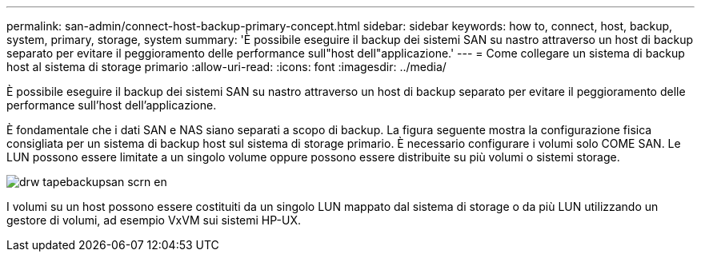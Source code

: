 ---
permalink: san-admin/connect-host-backup-primary-concept.html 
sidebar: sidebar 
keywords: how to, connect, host, backup, system, primary, storage, system 
summary: 'È possibile eseguire il backup dei sistemi SAN su nastro attraverso un host di backup separato per evitare il peggioramento delle performance sull"host dell"applicazione.' 
---
= Come collegare un sistema di backup host al sistema di storage primario
:allow-uri-read: 
:icons: font
:imagesdir: ../media/


[role="lead"]
È possibile eseguire il backup dei sistemi SAN su nastro attraverso un host di backup separato per evitare il peggioramento delle performance sull'host dell'applicazione.

È fondamentale che i dati SAN e NAS siano separati a scopo di backup. La figura seguente mostra la configurazione fisica consigliata per un sistema di backup host sul sistema di storage primario. È necessario configurare i volumi solo COME SAN. Le LUN possono essere limitate a un singolo volume oppure possono essere distribuite su più volumi o sistemi storage.

image::../media/drw-tapebackupsan-scrn-en.gif[drw tapebackupsan scrn en]

I volumi su un host possono essere costituiti da un singolo LUN mappato dal sistema di storage o da più LUN utilizzando un gestore di volumi, ad esempio VxVM sui sistemi HP-UX.
